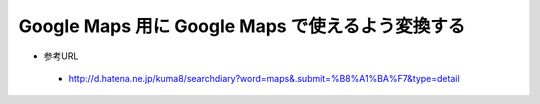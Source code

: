 =====================================================
  Google Maps 用に Google Maps で使えるよう変換する
=====================================================

- 参考URL
 - http://d.hatena.ne.jp/kuma8/searchdiary?word=maps&.submit=%B8%A1%BA%F7&type=detail

